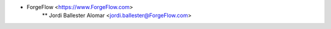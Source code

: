 * ForgeFlow <https://www.ForgeFlow.com>
    ** Jordi Ballester Alomar <jordi.ballester@ForgeFlow.com>
